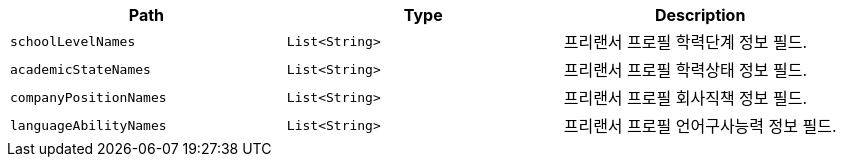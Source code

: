 |===
|Path|Type|Description

|`+schoolLevelNames+`
|`+List<String>+`
|프리랜서 프로필 학력단계 정보 필드.

|`+academicStateNames+`
|`+List<String>+`
|프리랜서 프로필 학력상태 정보 필드.

|`+companyPositionNames+`
|`+List<String>+`
|프리랜서 프로필 회사직책 정보 필드.

|`+languageAbilityNames+`
|`+List<String>+`
|프리랜서 프로필 언어구사능력 정보 필드.

|===